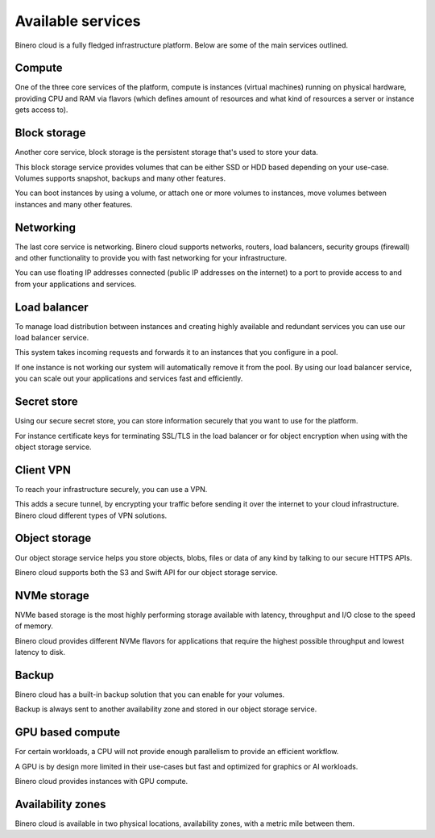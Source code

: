 ==================
Available services
==================

Binero cloud is a fully fledged infrastructure platform. Below are some of the
main services outlined.

Compute
-------

One of the three core services of the platform, compute is instances (virtual
machines) running on physical hardware, providing CPU and RAM via flavors (which
defines amount of resources and what kind of resources a server or instance gets
access to).

Block storage
-------------

Another core service, block storage is the persistent storage that's used to store
your data.

This block storage service provides volumes that can be either SSD or HDD based
depending on your use-case. Volumes supports snapshot, backups and many other features.

You can boot instances by using a volume, or attach one or more volumes to instances,
move volumes between instances and many other features.

Networking
----------

The last core service is networking. Binero cloud supports networks, routers, load balancers,
security groups (firewall) and other functionality to provide you with fast networking for
your infrastructure.

You can use floating IP addresses connected (public IP addresses on the internet) to a port to
provide access to and from your applications and services.

Load balancer
-------------

To manage load distribution between instances and creating highly available and redundant
services you can use our load balancer service.

This system takes incoming requests and forwards it to an instances that you
configure in a pool.

If one instance is not working our system will automatically remove it from the pool. By using
our load balancer service, you can scale out your applications and services fast and efficiently.

Secret store
------------

Using our secure secret store, you can store information securely that you want to use
for the platform.

For instance certificate keys for terminating SSL/TLS in the load balancer or for object
encryption when using with the object storage service. 

Client VPN
----------

To reach your infrastructure securely, you can use a VPN.

This adds a secure tunnel, by encrypting your traffic before sending it over the internet
to your cloud infrastructure. Binero cloud different types of VPN solutions.

Object storage
--------------

Our object storage service helps you store objects, blobs, files or data of any kind by
talking to our secure HTTPS APIs.

Binero cloud supports both the S3 and Swift API for our object storage service.

NVMe storage
------------

NVMe based storage is the most highly performing storage available with latency, throughput
and I/O close to the speed of memory.

Binero cloud provides different NVMe flavors for applications that require the highest
possible throughput and lowest latency to disk.

Backup
------

Binero cloud has a built-in backup solution that you can enable for your volumes.

Backup is always sent to another availability zone and stored in our object storage
service. 

GPU based compute
-----------------

For certain workloads, a CPU will not provide enough parallelism to provide an efficient
workflow.

A GPU is by design more limited in their use-cases but fast and optimized for graphics
or AI workloads.

Binero cloud provides instances with GPU compute. 

Availability zones
------------------

Binero cloud is available in two physical locations, availability zones, with a metric mile
between them.

..  seealso::

  - :doc:`/compute/index`
  - :doc:`/storage/index`
  - :doc:`/networking/index`
  - :doc:`/networking/load-balancer/index`
  - :doc:`/secret-store/index`
  - :doc:`/networking/client-vpn/index`
  - :doc:`/storage/object-storage/index`
  - :doc:`/storage/nvme-storage`
  - :doc:`/backup/index`
  - :doc:`/compute/gpu-instances`
  - :doc:`/regions-and-availability-zones`
